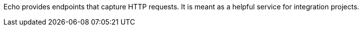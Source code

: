 // Don't use any variables in the repository description.
// If you do, it cannot be included in other components like ch-harmen-docs.
Echo provides endpoints that capture HTTP requests.
It is meant as a helpful service for integration projects.
